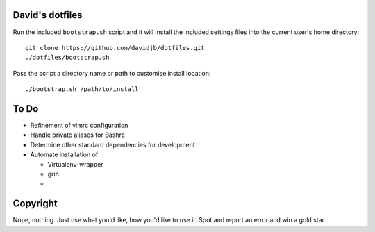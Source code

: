David's dotfiles
================

Run the included ``bootstrap.sh`` script and it will install the included settings files
into the current user's home directory::  

     git clone https://github.com/davidjb/dotfiles.git
     ./dotfiles/bootstrap.sh

Pass the script a directory name or path to customise install location::

    ./bootstrap.sh /path/to/install


To Do
=====

* Refinement of vimrc configuration
* Handle private aliases for Bashrc
* Determine other standard dependencies for development
* Automate installation of:

  * Virtualenv-wrapper
  * grin
  *

Copyright
=========

Nope, nothing.  Just use what you'd like, how you'd like to use it.
Spot and report an error and win a gold star.
